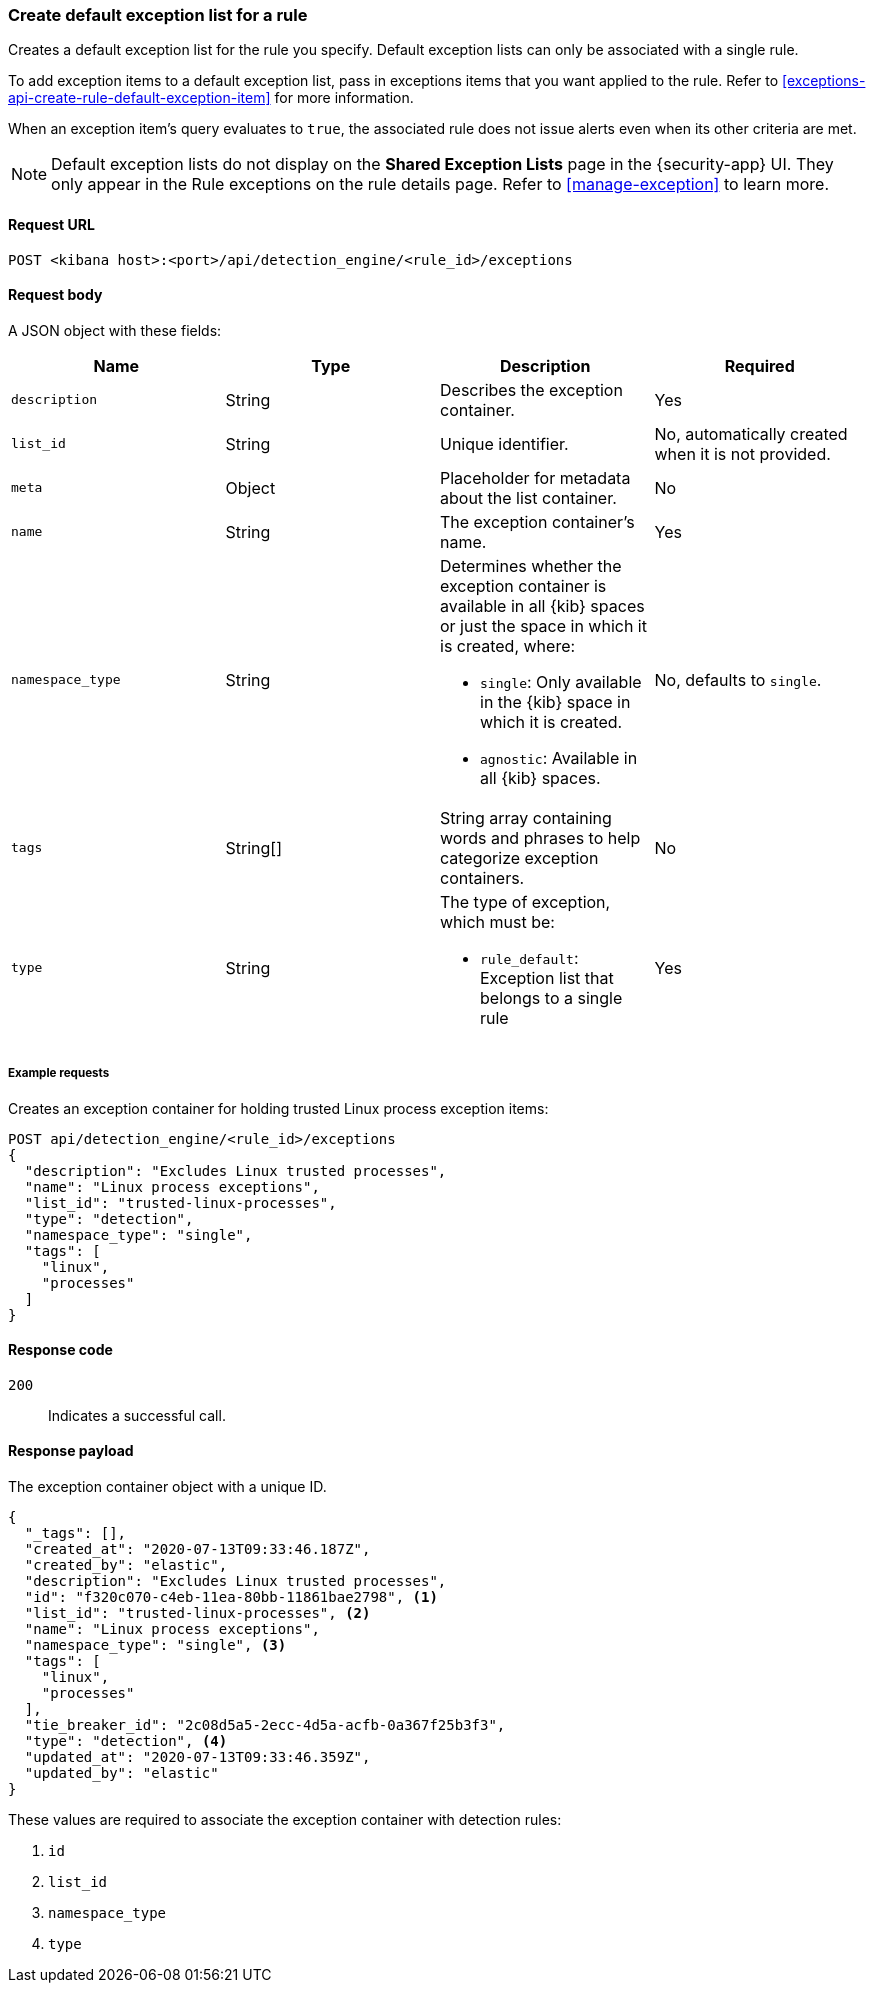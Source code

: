 [[exceptions-api-create-rule-default-exception-list]]
=== Create default exception list for a rule

Creates a default exception list for the rule you specify. Default exception lists can only be associated with a single rule.

To add exception items to a default exception list, pass in exceptions items that you want applied to the rule. Refer to <<exceptions-api-create-rule-default-exception-item>> for more information. 

When an exception item’s query evaluates to `true`, the associated rule does not issue alerts even when its other criteria are met.

NOTE: Default exception lists do not display on the **Shared Exception Lists** page in the {security-app} UI. They only appear in the Rule exceptions on the rule details page. Refer to <<manage-exception>> to learn more.

==== Request URL

`POST <kibana host>:<port>/api/detection_engine/<rule_id>/exceptions`

==== Request body

A JSON object with these fields:

[width="100%",options="header"]
|==============================================
|Name |Type |Description |Required

|`description` |String |Describes the exception container. |Yes
|`list_id` |String |Unique identifier. |No, automatically created when it is not
provided.
|`meta` |Object |Placeholder for metadata about the list container. |No
|`name` |String |The exception container's name. |Yes
|`namespace_type` |String a|Determines whether the exception container is available in all {kib} spaces or just the space in which it is created, where:

* `single`: Only available in the {kib} space in which it is created.
* `agnostic`: Available in all {kib} spaces.

|No, defaults to `single`.
|`tags` |String[] |String array containing words and phrases to help categorize
exception containers. |No
|`type` |String a|The type of exception, which must be:

* `rule_default`: Exception list that belongs to a single rule

|Yes

|==============================================

===== Example requests

Creates an exception container for holding trusted Linux process exception
items:

[source,console]
--------------------------------------------------
POST api/detection_engine/<rule_id>/exceptions
{
  "description": "Excludes Linux trusted processes",
  "name": "Linux process exceptions",
  "list_id": "trusted-linux-processes",
  "type": "detection",
  "namespace_type": "single",
  "tags": [
    "linux",
    "processes"
  ]
}
--------------------------------------------------
// KIBANA

==== Response code

`200`::
    Indicates a successful call.


==== Response payload

The exception container object with a unique ID.

[source,json]
--------------------------------------------------
{
  "_tags": [],
  "created_at": "2020-07-13T09:33:46.187Z",
  "created_by": "elastic",
  "description": "Excludes Linux trusted processes",
  "id": "f320c070-c4eb-11ea-80bb-11861bae2798", <1>
  "list_id": "trusted-linux-processes", <2>
  "name": "Linux process exceptions",
  "namespace_type": "single", <3>
  "tags": [
    "linux",
    "processes"
  ],
  "tie_breaker_id": "2c08d5a5-2ecc-4d5a-acfb-0a367f25b3f3",
  "type": "detection", <4>
  "updated_at": "2020-07-13T09:33:46.359Z",
  "updated_by": "elastic"
}
--------------------------------------------------

These values are required to associate the exception container with detection
rules:

<1> `id`
<2> `list_id`
<3> `namespace_type`
<4> `type`
